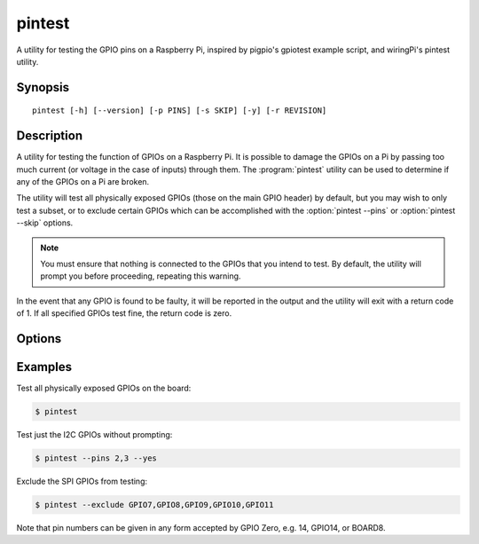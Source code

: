 .. GPIO Zero: a library for controlling the Raspberry Pi's GPIO pins
..
.. Copyright (c) 2017-2019 Dave Jones <dave@waveform.org.uk>
.. Copyright (c) 2017-2018 Ben Nuttall <ben@bennuttall.com>
..
.. SPDX-License-Identifier: BSD-3-Clause

pintest
=======

A utility for testing the GPIO pins on a Raspberry Pi, inspired by pigpio's
gpiotest example script, and wiringPi's pintest utility.

.. only:: not builder_man

    .. versionadded:: 2.0
        The :program:`pintest` utility.

    .. image:: images/pintest_pi3.png
        :alt: A screenshot of the output from pintest. In a terminal window,
              pintest has prompted the user with the list of GPIOs it intends
              to test and asked for confirmation to proceed. Having received
              this confirmation, it's printed out each GPIO in turn with "ok"
              after it, indicating success.


Synopsis
--------

::

    pintest [-h] [--version] [-p PINS] [-s SKIP] [-y] [-r REVISION]


Description
-----------

A utility for testing the function of GPIOs on a Raspberry Pi. It is possible
to damage the GPIOs on a Pi by passing too much current (or voltage in the case
of inputs) through them. The :program:`pintest` utility can be used to
determine if any of the GPIOs on a Pi are broken.

The utility will test all physically exposed GPIOs (those on the main GPIO
header) by default, but you may wish to only test a subset, or to exclude
certain GPIOs which can be accomplished with the :option:`pintest --pins` or
:option:`pintest --skip` options.

.. note::

    You must ensure that nothing is connected to the GPIOs that you intend to
    test. By default, the utility will prompt you before proceeding, repeating
    this warning.

In the event that any GPIO is found to be faulty, it will be reported in the
output and the utility will exit with a return code of 1. If all specified
GPIOs test fine, the return code is zero.


Options
-------

.. program:: pintest

.. option:: -h, --help

    show this help message and exit

.. option::  --version

    Show the program's version number and exit

.. option:: -p PINS, --pins PINS

   The pin(s) to test. Can be specified as a comma-separated list of pins. Pin
   numbers can be given in any form accepted by gpiozero, e.g. 14, GPIO14,
   BOARD8. The default is to test all pins

.. option:: -s SKIP, --skip SKIP

    The pin(s) to skip testing. Can be specified as comma-separated list of
    pins. Pin numbers can be given in any form accepted by gpiozero, e.g. 14,
    GPIO14, BOARD8. The default is to skip no pins

.. option:: -y, --yes

    Proceed without prompting

.. option:: -r REVISION, --revision REVISION

    Force board revision. Default is to autodetect revision of current device.
    You should avoid this option unless you are very sure the detection is
    incorrect


Examples
--------

Test all physically exposed GPIOs on the board:

.. code-block:: console

    $ pintest

Test just the I2C GPIOs without prompting:

.. code-block:: console

    $ pintest --pins 2,3 --yes

Exclude the SPI GPIOs from testing:

.. code-block:: console

    $ pintest --exclude GPIO7,GPIO8,GPIO9,GPIO10,GPIO11

Note that pin numbers can be given in any form accepted by GPIO Zero, e.g. 14,
GPIO14, or BOARD8.


.. only:: builder_man

    See Also
    --------

    :manpage:`pinout(1)`, :manpage:`gpiozero-env(7)`
